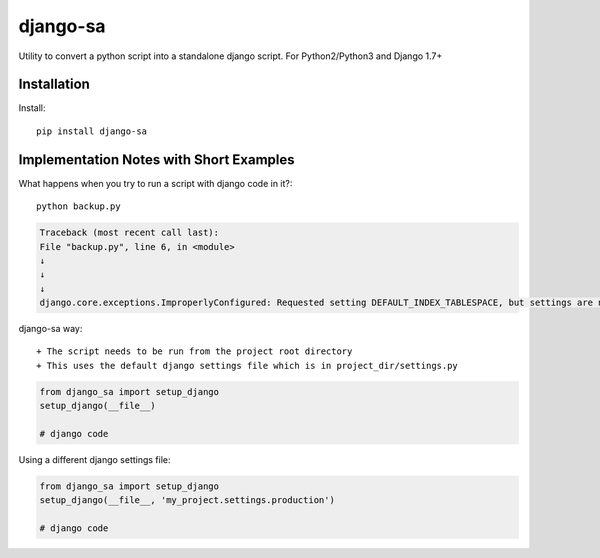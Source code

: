=============================
django-sa
=============================

Utility to convert a python script into a standalone django script.
For Python2/Python3 and Django 1.7+

Installation
----------

Install::

    pip install django-sa

Implementation Notes with Short Examples
----------

What happens when you try to run a script with django code in it?::

    python backup.py

.. code-block:: python

    Traceback (most recent call last):
    File "backup.py", line 6, in <module>
    ↓
    ↓
    ↓
    django.core.exceptions.ImproperlyConfigured: Requested setting DEFAULT_INDEX_TABLESPACE, but settings are not configured. You must either define the environment variable DJANGO_SETTINGS_MODULE or call settings.configure() before accessing settings.

django-sa way::

+ The script needs to be run from the project root directory
+ This uses the default django settings file which is in project_dir/settings.py

.. code-block:: python

    from django_sa import setup_django
    setup_django(__file__)

    # django code

Using a different django settings file:

.. code-block:: python

    from django_sa import setup_django
    setup_django(__file__, 'my_project.settings.production')

    # django code
